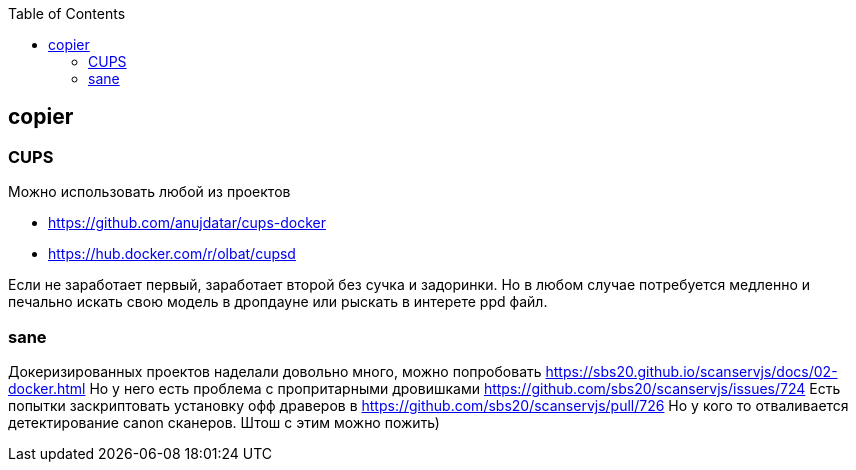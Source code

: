 :toc: left
:toclevels: 4
== copier

=== CUPS
Можно использовать любой из проектов

- https://github.com/anujdatar/cups-docker
- https://hub.docker.com/r/olbat/cupsd

Если не заработает первый, заработает второй без сучка и задоринки.
Но в любом случае потребуется медленно и печально искать свою модель в дропдауне
или рыскать в интерете ppd файл.

=== sane
Докеризированных проектов наделали довольно много, можно попробовать
https://sbs20.github.io/scanservjs/docs/02-docker.html
Но у него есть проблема с пропритарными дровишками
https://github.com/sbs20/scanservjs/issues/724
Есть попытки заскриптовать установку офф драверов в https://github.com/sbs20/scanservjs/pull/726 
Но у кого то отваливается детектирование canon сканеров. Штош с этим можно пожить)


